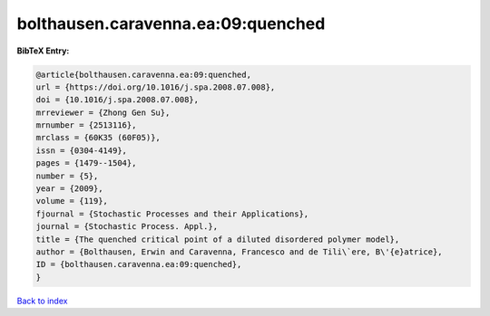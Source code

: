 bolthausen.caravenna.ea:09:quenched
===================================

.. :cite:t:`bolthausen.caravenna.ea:09:quenched`

.. bibliography:: ../../All.bib

**BibTeX Entry:**

.. code-block:: bibtex

   @article{bolthausen.caravenna.ea:09:quenched,
   url = {https://doi.org/10.1016/j.spa.2008.07.008},
   doi = {10.1016/j.spa.2008.07.008},
   mrreviewer = {Zhong Gen Su},
   mrnumber = {2513116},
   mrclass = {60K35 (60F05)},
   issn = {0304-4149},
   pages = {1479--1504},
   number = {5},
   year = {2009},
   volume = {119},
   fjournal = {Stochastic Processes and their Applications},
   journal = {Stochastic Process. Appl.},
   title = {The quenched critical point of a diluted disordered polymer model},
   author = {Bolthausen, Erwin and Caravenna, Francesco and de Tili\`ere, B\'{e}atrice},
   ID = {bolthausen.caravenna.ea:09:quenched},
   }

`Back to index <../index>`_
